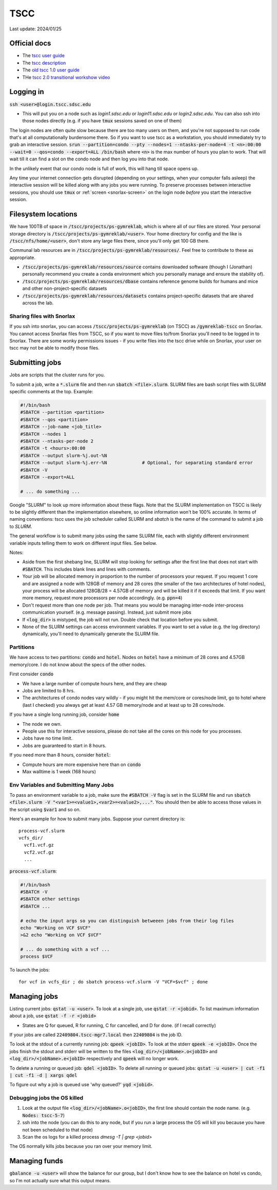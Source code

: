 TSCC
====

Last update: 2024/01/25

Official docs
-------------
* The `tscc user guide <https://www.sdsc.edu/support/user_guides/tscc_2.html>`_
* The `tscc description <https://www.sdsc.edu/services/hpc/hpc_systems.html#tscc>`_
* The `old tscc 1.0 user guide <https://www.sdsc.edu/support/user_guides/tscc.html>`_
* THe `tscc 2.0 transitional workshow video <https://youtu.be/U_JGz-sQoV4?si=vFXfDWSIribuTLzd>`_

Logging in
----------
:code:`ssh <user>@login.tscc.sdsc.edu`

* This will put you on a node such as `login1.sdsc.edu` or `login11.sdsc.edu` or `login2.sdsc.edu`.
  You can also ssh into those nodes directly (e.g. if you have :code:`tmux` sessions saved on one of them)

The login nodes are often quite slow because there are too many users on them, and you're not supposed to run code that's
at all computationally burdensome there. So if you want to use tscc as a workstation, you should immediately try to grab an
interactive session. :code:`srun --partition=condo --pty --nodes=1 --ntasks-per-node=4 -t <n>:00:00 --wait=0 --qos=condo --export=ALL /bin/bash` where :code:`<n>` is the max
number of hours you plan to work. That will wait till it can find a slot on the condo node and then log you into
that node.

In the unlikely event that our condo node is full of work, this will hang till space opens up.

Any time your internet connection gets disrupted (depending on your settings, when your computer falls asleep) the 
interactive session will be killed along with any jobs you were running. To preserve processes
between interactive sessions, you should use :code:`tmux` or :ref:`screen <snorlax-screen>` on the login node *before* you start the interactive session.

Filesystem locations
--------------------
We have 100TB of space in :code:`/tscc/projects/ps-gymreklab`, which is where all of our files are stored. Your personal
storage directory is :code:`/tscc/projects/ps-gymreklab/<user>`. Your home directory for config and the like is
:code:`/tscc/nfs/home/<user>`, don't store any large files there, since you'll only get 100 GB there.

Communal lab resources are in :code:`/tscc/projects/ps-gymreklab/resources/`. Feel free to contribute to these as appropriate.

* :code:`/tscc/projects/ps-gymreklab/resources/source` contains downloaded software (though I (Jonathan) personally recommend
  you create a conda environment which you personally manage and ensure the stability of).
* :code:`/tscc/projects/ps-gymreklab/resources/dbase` contains reference genome builds for humans and mice and other
  non-project-specific datasets
* :code:`/tscc/projects/ps-gymreklab/resources/datasets` contains project-specific datasets that are shared across the lab.

Sharing files with Snorlax
^^^^^^^^^^^^^^^^^^^^^^^^^^

If you ssh into snorlax, you can access :code:`/tscc/projects/ps-gymreklab` (on TSCC) as :code:`/gymreklab-tscc` on Snorlax.
You cannot access Snorlax files from TSCC, so if you want to move files to/from Snorlax you'll need to be logged in to Snorlax.
There are some wonky permissions issues - if you write files into the tscc drive while on Snorlax, your user on tscc may not
be able to modify those files.

Submitting jobs
---------------
Jobs are scripts that the cluster runs for you. 

To submit a job, write a :code:`*.slurm` file and then run :code:`sbatch <file>.slurm`.
SLURM files are bash script files with SLURM specific comments at the top.
Example:

.. code-block:: bash

  #!/bin/bash
  #SBATCH --partition <partition>
  #SBATCH --qos <partition>
  #SBATCH --job-name <job_title>
  #SBATCH --nodes 1
  #SBATCH --ntasks-per-node 2
  #SBATCH -t <hours>:00:00
  #SBATCH --output slurm-%j.out-%N
  #SBATCH --output slurm-%j.err-%N             # Optional, for separating standard error
  #SBATCH -V
  #SBATCH --export=ALL
  
  # ... do something ... 

Google "SLURM" to look up more information about these flags. Note that the SLURM implementation on TSCC is likely to be slightly
different than the implementation elsewhere, so online information won't be 100% accurate. In terms of naming conventions:
tscc uses the job scheduler called SLURM and `sbatch` is the name of the command to submit a job to `SLURM`.

The general workflow is to submit many jobs using the same SLURM file, each with slightly different environment variable inputs
telling them to work on different input files. See below.

Notes:

* Aside from the first shebang line, SLURM will stop looking for settings after the first line that does not start with :code:`#SBATCH`.
  This includes blank lines and lines with comments.
* Your job will be allocated memory in proportion to the number of processors your request. If you request 1 core and are assigned a node with 128GB
  of memory and 28 cores (the smaller of the two architectures of hotel nodes), your process will be allocated 128GB/28 = 4.57GB of memory and will
  be killed it if it exceeds that limit. If you want more memory, request more processors per node accordingly. (e.g. :code:`ppn=4`)
* Don't request more than one node per job. That means you would be managing inter-node inter-process communication yourself. (e.g. message 
  passing). Instead, just submit more jobs
* If :code:`<log_dir>` is mistyped, the job will not run. Double check that location before you submit.
* None of the SLURM settings can access environment variables. If you want to set a value (e.g. the log directory) dynamically, you'll
  need to dynamically generate the SLURM file.

Partitions
^^^^^^^^^^
..
  TODO: check whether we still have a home parition
We have access to two partitions: :code:`condo` and :code:`hotel`. Nodes on :code:`hotel` have a minimum of 28 cores and 4.57GB memory/core.
I do not know about the specs of the other nodes.

First consider :code:`condo`

* We have a large number of compute hours here, and they are cheap
* Jobs are limited to 8 hrs.
* The architectures of condo nodes vary wildly - if you might hit the mem/core or cores/node limit, go to hotel where (last I checked) you always get at least 4.57 GB memory/node and at least up to 28 cores/node.

If you have a single long running job, consider :code:`home`

* The node we own.
* People use this for interactive sessions, please do not take all the cores on this node for you processes.
* Jobs have no time limit.
* Jobs are guaranteed to start in 8 hours.

If you need more than 8 hours, consider :code:`hotel`:

* Compute hours are more expensive here than on :code:`condo`
* Max walltime is 1 week (168 hours)

Env Variables and Submitting Many Jobs
^^^^^^^^^^^^^^^^^^^^^^^^^^^^^^^^^^^^^^
To pass an environment variable to a job, make sure the :code:`#SBATCH -V` flag is set in the SLURM file and run
:code:`sbatch <file>.slurm -V "<var1>=<value1>,<var2>=<value2>,..."`. You should then be able to access those
values in the script using :code:`$var1` and so on.

Here's an example for how to submit many jobs. Suppose your current directory is::

  process-vcf.slurm
  vcfs_dir/
    vcf1.vcf.gz
    vcf2.vcf.gz
    ...

:code:`process-vcf.slurm`:

.. code-block:: bash

  #!/bin/bash
  #SBATCH -V
  #SBATCH other settings
  #SBATCH ...
  
  # echo the input args so you can distinguish betweeen jobs from their log files
  echo "Working on VCF $VCF" 
  >&2 echo "Working on VCF $VCF"

  # ... do something with a vcf ... 
  process $VCF

To launch the jobs::

  for vcf in vcfs_dir ; do sbatch process-vcf.slurm -V "VCF=$vcf" ; done

Managing jobs
-------------
Listing current jobs: :code:`qstat -u <user>`. To look at a single job, use :code:`qstat -r <jobid>`.
To list maximum information about a job, use :code:`qstat -f -r <jobid>`

* States are Q for queued, R for running, C for cancelled, and D for done. (if I recall correctly)

If your jobs are called :code:`22409804.tscc-mgr7.local` then :code:`22409804` is the job ID.

To look at the stdout of a currently running job: :code:`qpeek <jobID>`. To look at the stderr
:code:`qpeek -e <jobID>`. Once the jobs finish the stdout and stderr will be written to the files
:code:`<log_dir>/<jobName>.o<jobID>` and :code:`<log_dir>/<jobName>.e<jobID>` respectively and 
:code:`qpeek` will no longer work.

To delete a running or queued job: :code:`qdel <jobID>`. To delete all running or queued jobs:
:code:`qstat -u <user> | cut -f1 | cut -f1 -d | xargs qdel`

To figure out why a job is queued use 'why queued?' :code:`yqd <jobid>`.

Debugging jobs the OS killed
^^^^^^^^^^^^^^^^^^^^^^^^^^^^
#. Look at the output file :code:`<log_dir>/<jobName>.o<jobID>`, the first line should contain the node
   name. (e.g. :code:`Nodes: tscc-5-7`)
#. ssh into the node (you can do this to any node, but if you run a large process the OS will kill you because
   you have not been scheduled to that node)
#. Scan the os logs for a killed process `dmesg -T | grep <jobid>`

The OS normally kills jobs because you ran over your memory limit.

Managing funds
--------------
:code:`gbalance -u <user>` will show the balance for our group, but I don't know how to see the balance on hotel vs condo,
so I'm not actually sure what this output means.
